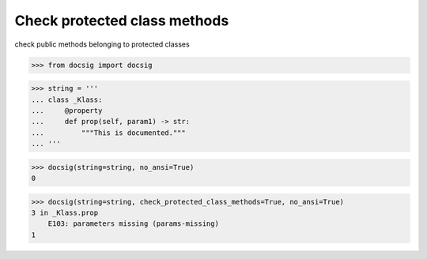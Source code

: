 Check protected class methods
=============================

check public methods belonging to protected classes

.. code-block:: python

    >>> from docsig import docsig

.. code-block:: python

    >>> string = '''
    ... class _Klass:
    ...     @property
    ...     def prop(self, param1) -> str:
    ...         """This is documented."""
    ... '''

.. code-block:: python

    >>> docsig(string=string, no_ansi=True)
    0

.. code-block:: python

    >>> docsig(string=string, check_protected_class_methods=True, no_ansi=True)
    3 in _Klass.prop
        E103: parameters missing (params-missing)
    1
